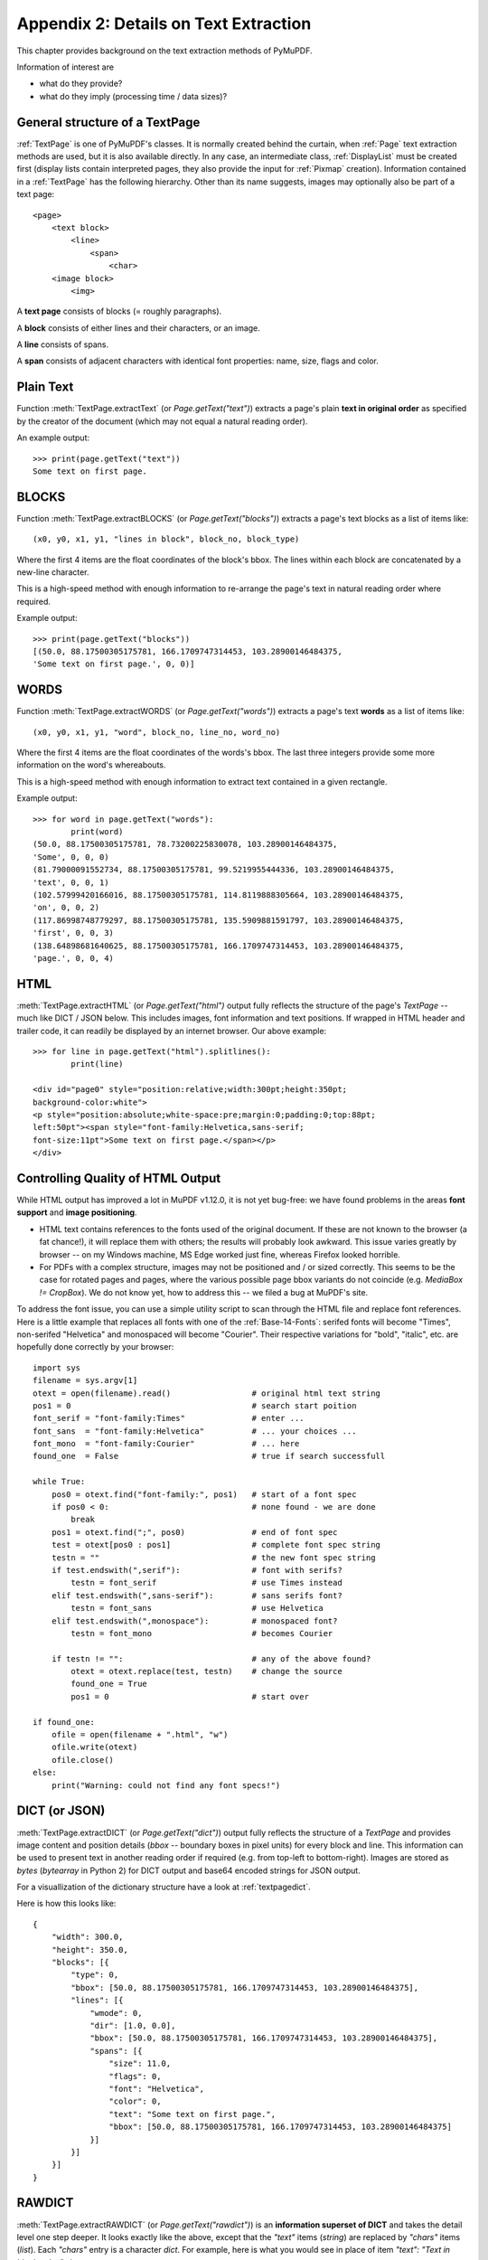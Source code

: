 .. _Appendix2:

======================================
Appendix 2: Details on Text Extraction
======================================
This chapter provides background on the text extraction methods of PyMuPDF.

Information of interest are

* what do they provide?
* what do they imply (processing time / data sizes)?

General structure of a TextPage
~~~~~~~~~~~~~~~~~~~~~~~~~~~~~~~
:ref:`TextPage` is one of PyMuPDF's classes. It is normally created behind the curtain, when :ref:`Page` text extraction methods are used, but it is also available directly. In any case, an intermediate class, :ref:`DisplayList` must be created first (display lists contain interpreted pages, they also provide the input for :ref:`Pixmap` creation). Information contained in a :ref:`TextPage` has the following hierarchy. Other than its name suggests, images may optionally also be part of a text page::

 <page>
     <text block>
         <line>
             <span>
                 <char>
     <image block>
         <img>

A **text page** consists of blocks (= roughly paragraphs).

A **block** consists of either lines and their characters, or an image.

A **line** consists of spans.

A **span** consists of adjacent characters with identical font properties: name, size, flags and color.

Plain Text
~~~~~~~~~~

Function :meth:`TextPage.extractText` (or *Page.getText("text")*) extracts a page's plain **text in original order** as specified by the creator of the document (which may not equal a natural reading order).

An example output::

    >>> print(page.getText("text"))
    Some text on first page.


BLOCKS
~~~~~~~~~~

Function :meth:`TextPage.extractBLOCKS` (or *Page.getText("blocks")*) extracts a page's text blocks as a list of items like::

    (x0, y0, x1, y1, "lines in block", block_no, block_type)

Where the first 4 items are the float coordinates of the block's bbox. The lines within each block are concatenated by a new-line character.

This is a high-speed method with enough information to re-arrange the page's text in natural reading order where required.

Example output::

    >>> print(page.getText("blocks"))
    [(50.0, 88.17500305175781, 166.1709747314453, 103.28900146484375,
    'Some text on first page.', 0, 0)]


WORDS
~~~~~~~~~~

Function :meth:`TextPage.extractWORDS` (or *Page.getText("words")*) extracts a page's text **words** as a list of items like::

    (x0, y0, x1, y1, "word", block_no, line_no, word_no)

Where the first 4 items are the float coordinates of the words's bbox. The last three integers provide some more information on the word's whereabouts.

This is a high-speed method with enough information to extract text contained in a given rectangle.

Example output::

    >>> for word in page.getText("words"):
            print(word)
    (50.0, 88.17500305175781, 78.73200225830078, 103.28900146484375,
    'Some', 0, 0, 0)
    (81.79000091552734, 88.17500305175781, 99.5219955444336, 103.28900146484375,
    'text', 0, 0, 1)
    (102.57999420166016, 88.17500305175781, 114.8119888305664, 103.28900146484375,
    'on', 0, 0, 2)
    (117.86998748779297, 88.17500305175781, 135.5909881591797, 103.28900146484375,
    'first', 0, 0, 3)
    (138.64898681640625, 88.17500305175781, 166.1709747314453, 103.28900146484375,
    'page.', 0, 0, 4)

HTML
~~~~

:meth:`TextPage.extractHTML` (or *Page.getText("html")* output fully reflects the structure of the page's *TextPage* -- much like DICT / JSON below. This includes images, font information and text positions. If wrapped in HTML header and trailer code, it can readily be displayed by an internet browser. Our above example::

    >>> for line in page.getText("html").splitlines():
            print(line)

    <div id="page0" style="position:relative;width:300pt;height:350pt;
    background-color:white">
    <p style="position:absolute;white-space:pre;margin:0;padding:0;top:88pt;
    left:50pt"><span style="font-family:Helvetica,sans-serif;
    font-size:11pt">Some text on first page.</span></p>
    </div>


.. _HTMLQuality:

Controlling Quality of HTML Output
~~~~~~~~~~~~~~~~~~~~~~~~~~~~~~~~~~~~~~~~
While HTML output has improved a lot in MuPDF v1.12.0, it is not yet bug-free: we have found problems in the areas **font support** and **image positioning**.

* HTML text contains references to the fonts used of the original document. If these are not known to the browser (a fat chance!), it will replace them with others; the results will probably look awkward. This issue varies greatly by browser -- on my Windows machine, MS Edge worked just fine, whereas Firefox looked horrible.

* For PDFs with a complex structure, images may not be positioned and / or sized correctly. This seems to be the case for rotated pages and pages, where the various possible page bbox variants do not coincide (e.g. *MediaBox != CropBox*). We do not know yet, how to address this -- we filed a bug at MuPDF's site.

To address the font issue, you can use a simple utility script to scan through the HTML file and replace font references. Here is a little example that replaces all fonts with one of the :ref:`Base-14-Fonts`: serifed fonts will become "Times", non-serifed "Helvetica" and monospaced will become "Courier". Their respective variations for "bold", "italic", etc. are hopefully done correctly by your browser::

 import sys
 filename = sys.argv[1]
 otext = open(filename).read()                 # original html text string
 pos1 = 0                                      # search start poition
 font_serif = "font-family:Times"              # enter ...
 font_sans  = "font-family:Helvetica"          # ... your choices ...
 font_mono  = "font-family:Courier"            # ... here
 found_one  = False                            # true if search successfull

 while True:
     pos0 = otext.find("font-family:", pos1)   # start of a font spec
     if pos0 < 0:                              # none found - we are done
         break
     pos1 = otext.find(";", pos0)              # end of font spec
     test = otext[pos0 : pos1]                 # complete font spec string
     testn = ""                                # the new font spec string
     if test.endswith(",serif"):               # font with serifs?
         testn = font_serif                    # use Times instead
     elif test.endswith(",sans-serif"):        # sans serifs font?
         testn = font_sans                     # use Helvetica
     elif test.endswith(",monospace"):         # monospaced font?
         testn = font_mono                     # becomes Courier
 
     if testn != "":                           # any of the above found?
         otext = otext.replace(test, testn)    # change the source
         found_one = True
         pos1 = 0                              # start over
 
 if found_one:
     ofile = open(filename + ".html", "w")
     ofile.write(otext)
     ofile.close()
 else:
     print("Warning: could not find any font specs!")



DICT (or JSON)
~~~~~~~~~~~~~~~~

:meth:`TextPage.extractDICT` (or *Page.getText("dict")*) output fully reflects the structure of a *TextPage* and provides image content and position details (*bbox* -- boundary boxes in pixel units) for every block and line. This information can be used to present text in another reading order if required (e.g. from top-left to bottom-right). Images are stored as *bytes* (*bytearray* in Python 2) for DICT output and base64 encoded strings for JSON output.

For a visuallization of the dictionary structure have a look at :ref:`textpagedict`.

Here is how this looks like::

    {
        "width": 300.0,
        "height": 350.0,
        "blocks": [{
            "type": 0,
            "bbox": [50.0, 88.17500305175781, 166.1709747314453, 103.28900146484375],
            "lines": [{
                "wmode": 0,
                "dir": [1.0, 0.0],
                "bbox": [50.0, 88.17500305175781, 166.1709747314453, 103.28900146484375],
                "spans": [{
                    "size": 11.0,
                    "flags": 0,
                    "font": "Helvetica",
                    "color": 0,
                    "text": "Some text on first page.",
                    "bbox": [50.0, 88.17500305175781, 166.1709747314453, 103.28900146484375]
                }]
            }]
        }]
    }

RAWDICT
~~~~~~~~~~~~~~~~
:meth:`TextPage.extractRAWDICT` (or *Page.getText("rawdict")*) is an **information superset of DICT** and takes the detail level one step deeper. It looks exactly like the above, except that the *"text"* items (*string*) are replaced by *"chars"* items (*list*). Each *"chars"* entry is a character *dict*. For example, here is what you would see in place of item *"text": "Text in black color."* above::

    "chars": [{
        "origin": [50.0, 100.0],
        "bbox": [50.0, 88.17500305175781, 57.336997985839844, 103.28900146484375],
        "c": "S"
    }, {
        "origin": [57.33700180053711, 100.0],
        "bbox": [57.33700180053711, 88.17500305175781, 63.4530029296875, 103.28900146484375],
        "c": "o"
    }, {
        "origin": [63.4530029296875, 100.0],
        "bbox": [63.4530029296875, 88.17500305175781, 72.61600494384766, 103.28900146484375],
        "c": "m"
    }, {
        "origin": [72.61600494384766, 100.0],
        "bbox": [72.61600494384766, 88.17500305175781, 78.73200225830078, 103.28900146484375],
        "c": "e"
    }, {
        "origin": [78.73200225830078, 100.0],
        "bbox": [78.73200225830078, 88.17500305175781, 81.79000091552734, 103.28900146484375],
        "c": " "
    < ... deleted ... >
    }, {
        "origin": [163.11297607421875, 100.0],
        "bbox": [163.11297607421875, 88.17500305175781, 166.1709747314453, 103.28900146484375],
        "c": "."
    }],


XML
~~~

The :meth:`TextPage.extractXML` (or *Page.getText("xml")*) version extracts text (no images) with the detail level of RAWDICT::
  
    >>> for line in page.getText("xml").splitlines():
        print(line)

    <page id="page0" width="300" height="350">
    <block bbox="50 88.175 166.17098 103.289">
    <line bbox="50 88.175 166.17098 103.289" wmode="0" dir="1 0">
    <font name="Helvetica" size="11">
    <char quad="50 88.175 57.336999 88.175 50 103.289 57.336999 103.289" x="50"
    y="100" color="#000000" c="S"/>
    <char quad="57.337 88.175 63.453004 88.175 57.337 103.289 63.453004 103.289" x="57.337"
    y="100" color="#000000" c="o"/>
    <char quad="63.453004 88.175 72.616008 88.175 63.453004 103.289 72.616008 103.289" x="63.453004"
    y="100" color="#000000" c="m"/>
    <char quad="72.616008 88.175 78.732 88.175 72.616008 103.289 78.732 103.289" x="72.616008"
    y="100" color="#000000" c="e"/>
    <char quad="78.732 88.175 81.79 88.175 78.732 103.289 81.79 103.289" x="78.732"
    y="100" color="#000000" c=" "/>

    ... deleted ...

    <char quad="163.11298 88.175 166.17098 88.175 163.11298 103.289 166.17098 103.289" x="163.11298"
    y="100" color="#000000" c="."/>
    </font>
    </line>
    </block>
    </page>

.. note:: We have successfully tested `lxml <https://pypi.org/project/lxml/>`_ to interpret this output.

XHTML
~~~~~
:meth:`TextPage.extractXHTML` (or *Page.getText("xhtml")*) is a variation of TEXT but in HTML format, containing the bare text and images ("semantic" output)::

    <div id="page0">
    <p>Some text on first page.</p>
    </div>

.. _text_extraction_flags:

Text Extraction Flags Defaults
~~~~~~~~~~~~~~~~~~~~~~~~~~~~~~~
*(New in version 1.16.2)* Method :meth:`Page.getText` supports a keyword parameter *flags* *(int)* to control the amount and the quality of extracted data. The following table shows the defaults settings (flags parameter omitted or None) for each extraction variant. If you specify flags with a value other than *None*, be aware that you must set **all desired** options. A description of the respective bit settings can be found in :ref:`TextPreserve`.

=================== ==== ==== ===== === ==== ======= ===== ======
Indicator           text html xhtml xml dict rawdict words blocks
=================== ==== ==== ===== === ==== ======= ===== ======
preserve ligatures  1    1    1     1   1    1       1     1
preserve whitespace 1    1    1     1   1    1       1     1
preserve images     n/a  1    1     n/a 1    1       n/a   0
inhibit spaces      0    0    0     0   0    0       0     0
dehyphenate         0    0    0     0   0    0       0     0
=================== ==== ==== ===== === ==== ======= ===== ======

* **"json"** is handled exactly like **"dict"** and is hence left out.
* An "n/a" specification means a value of 0 and setting this bit never has any effect on the output (but an adverse effect on performance).
* If you are not interested in images when using an output variant which includes them by default, then by all means set the respective bit off: You will experience a better performance and much lower space requirements.

To show the effect of *TEXT_INHIBIT_SPACES* have a look at this example::

    >>> print(page.getText("text"))
    H a l l o !
    Mo r e  t e x t
    i s  f o l l o w i n g
    i n  E n g l i s h
    . . .  l e t ' s  s e e
    w h a t  h a p p e n s .
    >>> print(page.getText("text", flags=fitz.TEXT_INHIBIT_SPACES))
    Hallo!
    More text
    is following
    in English
    ... let's see
    what happens.
    >>> 


Performance
~~~~~~~~~~~~
The text extraction methods differ significantly: in terms of information they supply, and in terms of resource requirements and runtimes. Generally, more information of course means that more processing is required and a higher data volume is generated.

.. note:: Especially images have a **very significant** impact. Make sure to exclude them (via the *flags* parameter) whenever you do not need them. To process the below mentioned 2'700 total pages with default flags settings required 160 seconds across all extraction methods. When all images where excluded, less than 50% of that time (77 seconds) were needed.

To begin with, all methods are **very fast** in relation to other products out there in the market. In terms of processing speed, we are not aware of a faster (free) tool. Even the most detailed method, RAWDICT, processes all 1'310 pages of the :ref:`AdobeManual` in less than 5 seconds (simple text needs less than 2 seconds here).

The following table shows average relative speeds ("RSpeed", baseline 1.00 is TEXT), taken across ca. 1400 text-heavy and 1300 image-heavy pages.

======= ====== ===================================================================== ==========
Method  RSpeed Comments                                                               no images
======= ====== ===================================================================== ==========
TEXT     1.00  no images, **plain** text, line breaks                                 1.00
BLOCKS   1.00  image bboxes (only), **block** level text with bboxes, line breaks     1.00
WORDS    1.02  no images, **word** level text with bboxes                             1.02
XML      2.72  no images, **char** level text, layout and font details                2.72
XHTML    3.32  **base64** images, **span** level text, no layout info                 1.00
HTML     3.54  **base64** images, **span** level text, layout and font details        1.01
DICT     3.93  **binary** images, **span** level text, layout and font details        1.04
RAWDICT  4.50  **binary** images, **char** level text, layout and font details        1.68
======= ====== ===================================================================== ==========

As mentioned: when excluding all images (last column), the relative speeds are changing drastically: except RAWDICT and XML, the other methods are almost equally fast, and RAWDICT requires 40% less execution time than the **now slowest XML**.

Look at chapter **Appendix 1** for more performance information.
